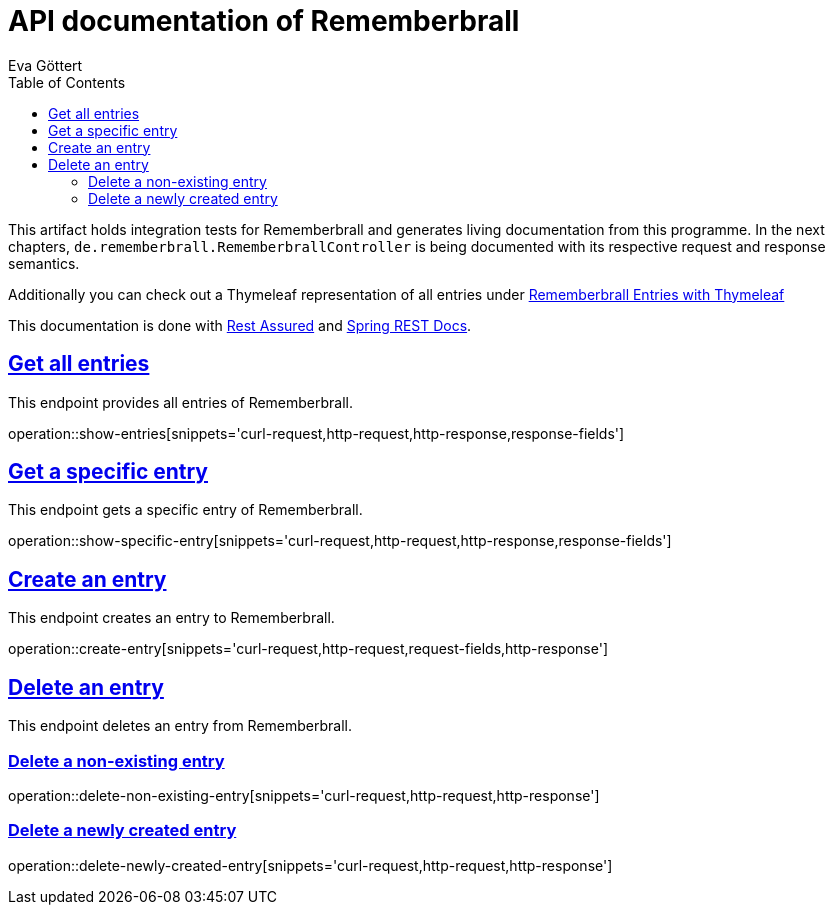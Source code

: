 :docinfo:
:doctype: book
:icons: font
:source-highlighter: highlightjs
:highlightjs-theme: googlecode
:toc: left
:sectlinks:
:linkattrs:
:hide-uri-scheme:

= API documentation of Rememberbrall
Eva Göttert

This artifact holds integration tests for Rememberbrall and generates living documentation from this programme. In the next chapters, `de.rememberbrall.RememberbrallController` is being documented with its respective request and response semantics.

Additionally you can check out a Thymeleaf representation of all entries under link:/thymeleaf-entries[Rememberbrall Entries with Thymeleaf]

This documentation is done with https://github.com/rest-assured/rest-assured[Rest Assured] and http://projects.spring.io/spring-restdocs[Spring REST Docs].


== Get all entries

This endpoint provides all entries of Rememberbrall.

operation::show-entries[snippets='curl-request,http-request,http-response,response-fields']

== Get a specific entry

This endpoint gets a specific entry of Rememberbrall. 

operation::show-specific-entry[snippets='curl-request,http-request,http-response,response-fields'] 

== Create an entry
This endpoint creates an entry to Rememberbrall.

operation::create-entry[snippets='curl-request,http-request,request-fields,http-response']

== Delete an entry

This endpoint deletes an entry from Rememberbrall.

=== Delete a non-existing entry

operation::delete-non-existing-entry[snippets='curl-request,http-request,http-response']



=== Delete a newly created entry

operation::delete-newly-created-entry[snippets='curl-request,http-request,http-response']


